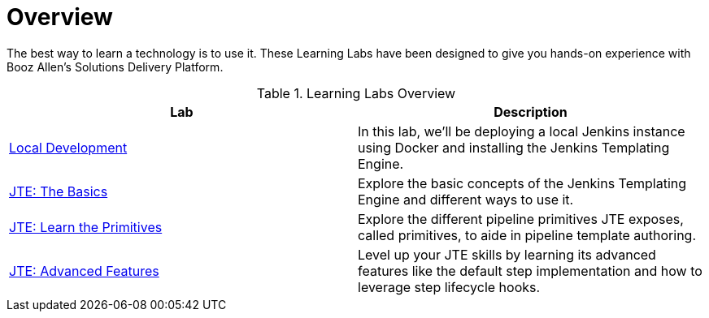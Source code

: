 = Overview

The best way to learn a technology is to use it. These Learning Labs have been designed to give you hands-on experience with Booz Allen's Solutions Delivery Platform.

.Learning Labs Overview
|===
| Lab | Description

| xref:local-development:index.adoc[Local Development]
| In this lab, we’ll be deploying a local Jenkins instance using Docker and installing the Jenkins Templating Engine.

| xref:jte-the-basics:index.adoc[JTE: The Basics]
| Explore the basic concepts of the Jenkins Templating Engine and different ways to use it.

| xref:jte-primitives:index.adoc[JTE: Learn the Primitives]
| Explore the different pipeline primitives JTE exposes, called primitives, to aide in pipeline template authoring.

| xref:jte-advanced-features:index.adoc[JTE: Advanced Features]
| Level up your JTE skills by learning its advanced features like the default step implementation and how to leverage step lifecycle hooks.

|===
